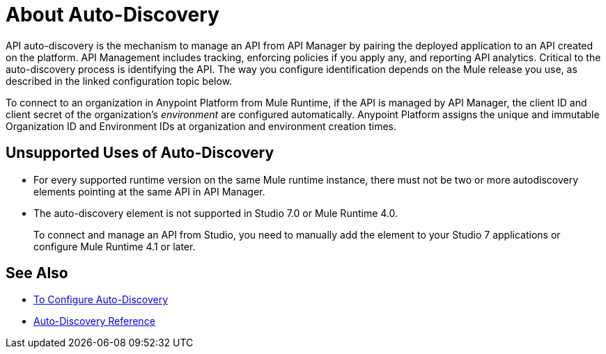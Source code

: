 = About Auto-Discovery

API auto-discovery is the mechanism to manage an API from API Manager by pairing the deployed application to an API created on the platform. API Management includes tracking, enforcing policies if you apply any, and reporting API analytics. Critical to the auto-discovery process is identifying the API. The way you configure identification depends on the Mule release you use, as described in the linked configuration topic below.

To connect to an organization in Anypoint Platform from Mule Runtime, if the API is managed by API Manager, the client ID and client secret of the organization's _environment_ are configured automatically. Anypoint Platform assigns the unique and immutable Organization ID and Environment IDs at organization and environment creation times.

== Unsupported Uses of Auto-Discovery

* For every supported runtime version on the same Mule runtime instance, there must not be two or more autodiscovery elements pointing at the same API in API Manager.
* The auto-discovery element is not supported in Studio 7.0 or Mule Runtime 4.0. 
+
To connect and manage an API from Studio, you need to manually add the element to your Studio 7 applications or configure Mule Runtime 4.1 or later.

== See Also

* link:/api-manager/v/2.x/configure-auto-discovery-new-task[To Configure Auto-Discovery]
* link:/api-manager/v/2.x/api-auto-discovery-new-reference[Auto-Discovery Reference]



